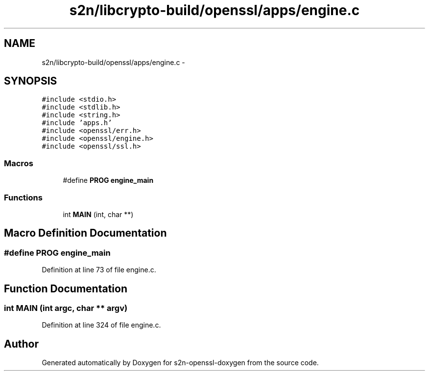 .TH "s2n/libcrypto-build/openssl/apps/engine.c" 3 "Thu Jun 30 2016" "s2n-openssl-doxygen" \" -*- nroff -*-
.ad l
.nh
.SH NAME
s2n/libcrypto-build/openssl/apps/engine.c \- 
.SH SYNOPSIS
.br
.PP
\fC#include <stdio\&.h>\fP
.br
\fC#include <stdlib\&.h>\fP
.br
\fC#include <string\&.h>\fP
.br
\fC#include 'apps\&.h'\fP
.br
\fC#include <openssl/err\&.h>\fP
.br
\fC#include <openssl/engine\&.h>\fP
.br
\fC#include <openssl/ssl\&.h>\fP
.br

.SS "Macros"

.in +1c
.ti -1c
.RI "#define \fBPROG\fP   \fBengine_main\fP"
.br
.in -1c
.SS "Functions"

.in +1c
.ti -1c
.RI "int \fBMAIN\fP (int, char **)"
.br
.in -1c
.SH "Macro Definition Documentation"
.PP 
.SS "#define PROG   \fBengine_main\fP"

.PP
Definition at line 73 of file engine\&.c\&.
.SH "Function Documentation"
.PP 
.SS "int MAIN (int argc, char ** argv)"

.PP
Definition at line 324 of file engine\&.c\&.
.SH "Author"
.PP 
Generated automatically by Doxygen for s2n-openssl-doxygen from the source code\&.
